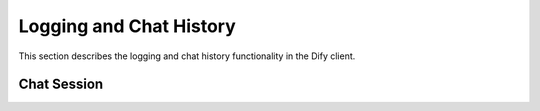 Logging and Chat History
=====================

This section describes the logging and chat history functionality in the Dify client.

Chat Session
-----------

.. py:class:: Chat

   Represents a chat conversation session. Used for tracking and retrieving message history.

   .. py:method:: __init__(client: DifyBaseClient, app: App, id: str, info: dict = None)
      
      Initialize a new chat session.

      :param client: The Dify client instance
      :param app: The parent application instance
      :param id: Unique identifier for the chat session
      :param info: Optional additional information about the chat session

   .. py:property:: messages(max_pages: int = 10) -> list
      
      Retrieves chat messages for the conversation, with pagination support.
      Returns a list of message dictionaries.

      :param max_pages: Maximum number of pages to retrieve (default: 10)
      :return: List of message dictionaries containing conversation history 